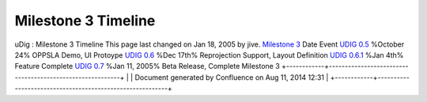 Milestone 3 Timeline
####################

uDig : Milestone 3 Timeline
This page last changed on Jan 18, 2005 by jive.
`Milestone 3 <Milestone%203.html>`__
Date
Event
`UDIG 0.5 <UDIG%200.5.html>`__
%October 24%
OPPSLA Demo, UI Protoype
`UDIG 0.6 <UDIG%200.6.html>`__
%Dec 17th%
Reprojection Support, Layout Definition
`UDIG 0.6.1 <UDIG%200.6.html>`__
%Jan 4th%
Feature Complete
`UDIG 0.7 <UDIG%200.7.html>`__
%Jan 11, 2005%
Beta Release, Complete Milestone 3
+------------+----------------------------------------------------------+
| |image1|   | Document generated by Confluence on Aug 11, 2014 12:31   |
+------------+----------------------------------------------------------+

.. |image0| image:: images/border/spacer.gif
.. |image1| image:: images/border/spacer.gif
